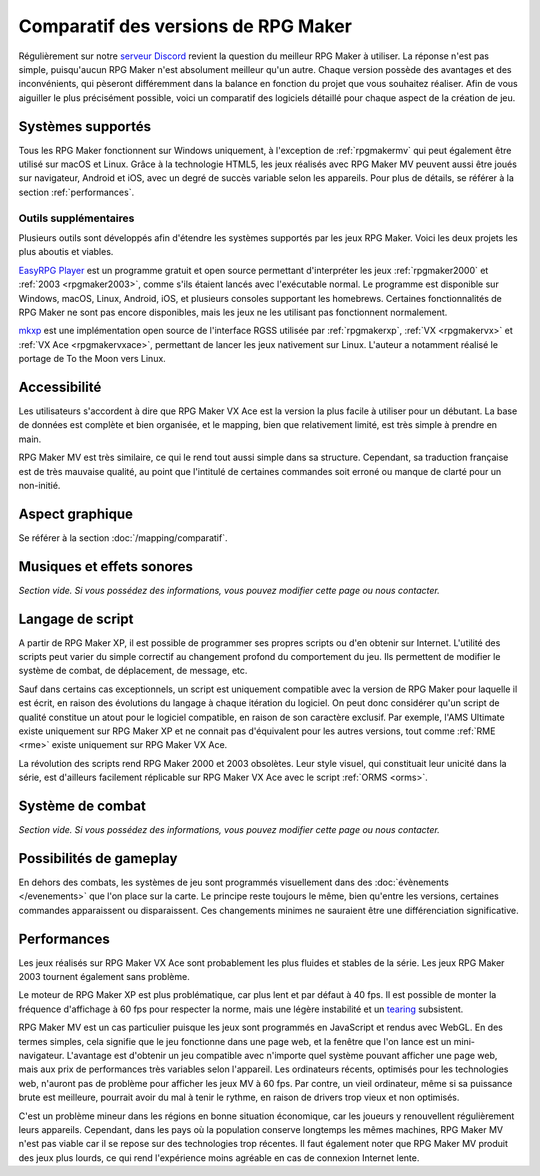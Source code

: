 .. meta::
   :description: Découvrez quel est le meilleur RPG Maker pour votre projet ! Comparez les différentes versions de RPG Maker à travers plusieurs catégories, et choisissez celui qui vous conviendra le mieux.

Comparatif des versions de RPG Maker
====================================

Régulièrement sur notre `serveur Discord <https://discord.gg/RrBppaj>`_ revient la question du meilleur RPG Maker à utiliser. La réponse n'est pas simple, puisqu'aucun RPG Maker n'est absolument meilleur qu'un autre. Chaque version possède des avantages et des inconvénients, qui pèseront différemment dans la balance en fonction du projet que vous souhaitez réaliser. Afin de vous aiguiller le plus précisément possible, voici un comparatif des logiciels détaillé pour chaque aspect de la création de jeu.

Systèmes supportés
------------------

Tous les RPG Maker fonctionnent sur Windows uniquement, à l'exception de :ref:`rpgmakermv` qui peut également être utilisé sur macOS et Linux. Grâce à la technologie HTML5, les jeux réalisés avec RPG Maker MV peuvent aussi être joués sur navigateur, Android et iOS, avec un degré de succès variable selon les appareils. Pour plus de détails, se référer à la section :ref:`performances`.

Outils supplémentaires
~~~~~~~~~~~~~~~~~~~~~~

Plusieurs outils sont développés afin d'étendre les systèmes supportés par les jeux RPG Maker. Voici les deux projets les plus aboutis et viables.

`EasyRPG Player <https://easyrpg.org/>`_ est un programme gratuit et open source permettant d'interpréter les jeux :ref:`rpgmaker2000` et :ref:`2003 <rpgmaker2003>`, comme s'ils étaient lancés avec l'exécutable normal. Le programme est disponible sur Windows, macOS, Linux, Android, iOS, et plusieurs consoles supportant les homebrews. Certaines fonctionnalités de RPG Maker ne sont pas encore disponibles, mais les jeux ne les utilisant pas fonctionnent normalement.

`mkxp <https://github.com/Ancurio/mkxp>`_ est une implémentation open source de l'interface RGSS utilisée par :ref:`rpgmakerxp`, :ref:`VX <rpgmakervx>` et :ref:`VX Ace <rpgmakervxace>`, permettant de lancer les jeux nativement sur Linux. L'auteur a notamment réalisé le portage de To the Moon vers Linux.

Accessibilité
-------------

Les utilisateurs s'accordent à dire que RPG Maker VX Ace est la version la plus facile à utiliser pour un débutant. La base de données est complète et bien organisée, et le mapping, bien que relativement limité, est très simple à prendre en main.

RPG Maker MV est très similaire, ce qui le rend tout aussi simple dans sa structure. Cependant, sa traduction française est de très mauvaise qualité, au point que l'intitulé de certaines commandes soit erroné ou manque de clarté pour un non-initié.

Aspect graphique
----------------

Se référer à la section :doc:`/mapping/comparatif`.

Musiques et effets sonores
--------------------------

*Section vide. Si vous possédez des informations, vous pouvez modifier cette page ou nous contacter.*

Langage de script
-----------------

A partir de RPG Maker XP, il est possible de programmer ses propres scripts ou d'en obtenir sur Internet. L'utilité des scripts peut varier du simple correctif au changement profond du comportement du jeu. Ils permettent de modifier le système de combat, de déplacement, de message, etc.

Sauf dans certains cas exceptionnels, un script est uniquement compatible avec la version de RPG Maker pour laquelle il est écrit, en raison des évolutions du langage à chaque itération du logiciel. On peut donc considérer qu'un script de qualité constitue un atout pour le logiciel compatible, en raison de son caractère exclusif. Par exemple, l'AMS Ultimate existe uniquement sur RPG Maker XP et ne connait pas d'équivalent pour les autres versions, tout comme :ref:`RME <rme>` existe uniquement sur RPG Maker VX Ace.

La révolution des scripts rend RPG Maker 2000 et 2003 obsolètes. Leur style visuel, qui constituait leur unicité dans la série, est d'ailleurs facilement réplicable sur RPG Maker VX Ace avec le script :ref:`ORMS <orms>`.

Système de combat
-----------------

*Section vide. Si vous possédez des informations, vous pouvez modifier cette page ou nous contacter.*

Possibilités de gameplay
------------------------

En dehors des combats, les systèmes de jeu sont programmés visuellement dans des :doc:`évènements </evenements>` que l'on place sur la carte. Le principe reste toujours le même, bien qu'entre les versions, certaines commandes apparaissent ou disparaissent. Ces changements minimes ne sauraient être une différenciation significative.

.. _performances:

Performances
------------

Les jeux réalisés sur RPG Maker VX Ace sont probablement les plus fluides et stables de la série. Les jeux RPG Maker 2003 tournent également sans problème.

Le moteur de RPG Maker XP est plus problématique, car plus lent et par défaut à 40 fps. Il est possible de monter la fréquence d'affichage à 60 fps pour respecter la norme, mais une légère instabilité et un `tearing <https://en.wikipedia.org/wiki/Screen_tearing>`_ subsistent.

RPG Maker MV est un cas particulier puisque les jeux sont programmés en JavaScript et rendus avec WebGL. En des termes simples, cela signifie que le jeu fonctionne dans une page web, et la fenêtre que l'on lance est un mini-navigateur. L'avantage est d'obtenir un jeu compatible avec n'importe quel système pouvant afficher une page web, mais aux prix de performances très variables selon l'appareil. Les ordinateurs récents, optimisés pour les technologies web, n'auront pas de problème pour afficher les jeux MV à 60 fps. Par contre, un vieil ordinateur, même si sa puissance brute est meilleure, pourrait avoir du mal à tenir le rythme, en raison de drivers trop vieux et non optimisés.

C'est un problème mineur dans les régions en bonne situation économique, car les joueurs y renouvellent régulièrement leurs appareils. Cependant, dans les pays où la population conserve longtemps les mêmes machines, RPG Maker MV n'est pas viable car il se repose sur des technologies trop récentes. Il faut également noter que RPG Maker MV produit des jeux plus lourds, ce qui rend l'expérience moins agréable en cas de connexion Internet lente.
